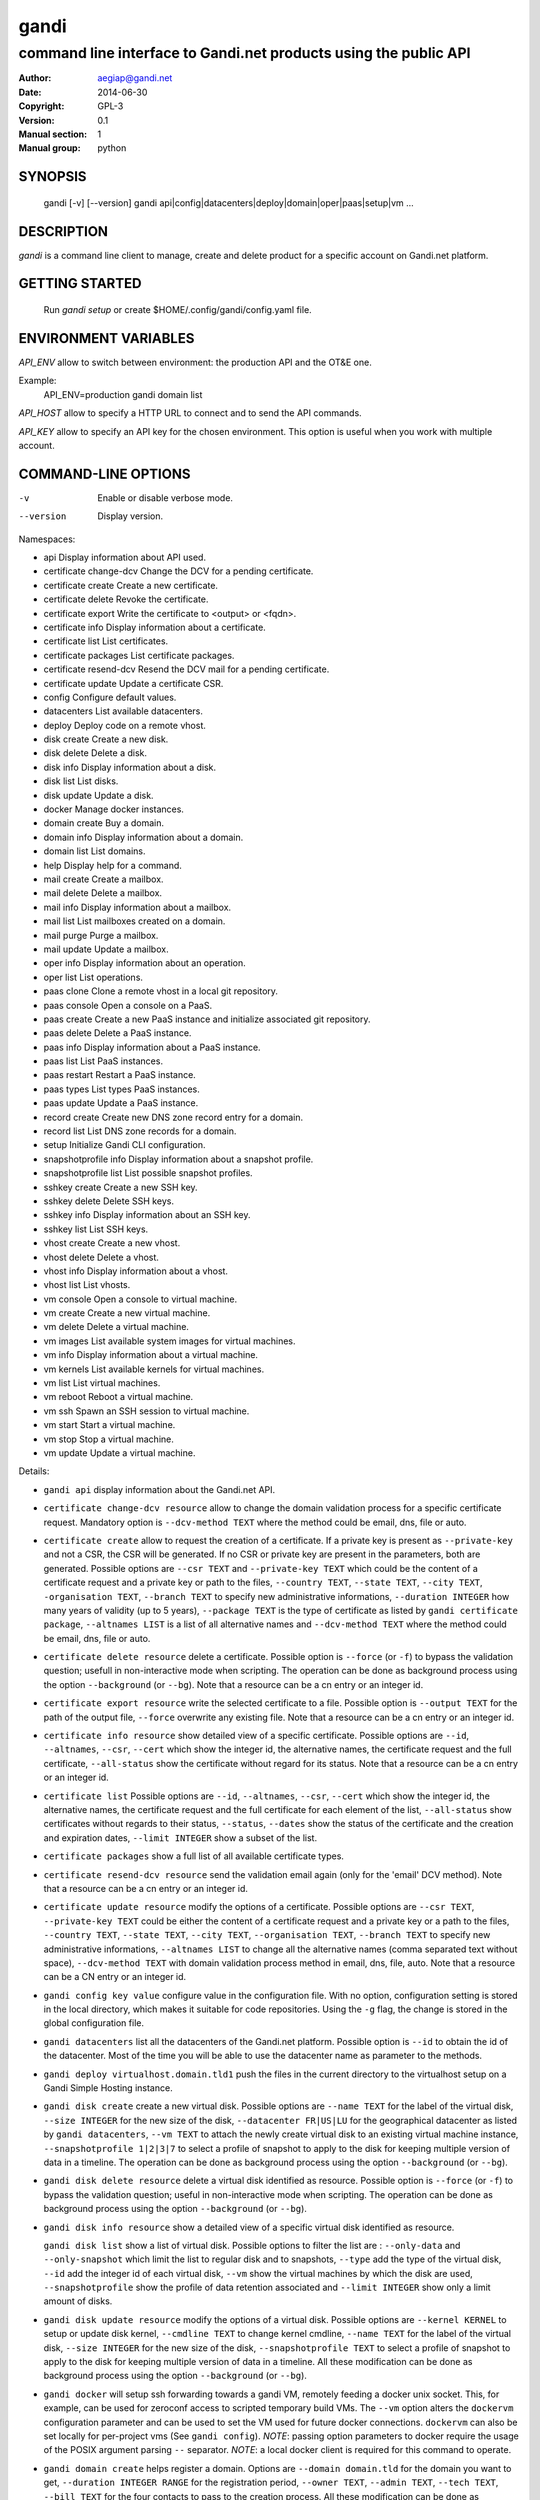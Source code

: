 =======
 gandi
=======

-----------------------------------------------------------------
command line interface to Gandi.net products using the public API
-----------------------------------------------------------------

:Author: aegiap@gandi.net
:Date: 2014-06-30
:Copyright: GPL-3
:Version: 0.1
:Manual section: 1
:Manual group: python

SYNOPSIS
========

  gandi [-v] [--version]
  gandi api|config|datacenters|deploy|domain|oper|paas|setup|vm ...

DESCRIPTION
===========

`gandi` is a command line client to manage, create and delete product for a specific account
on Gandi.net platform.

GETTING STARTED
===============

  Run `gandi setup` or create $HOME/.config/gandi/config.yaml file.

ENVIRONMENT VARIABLES
=====================

`API_ENV` allow to switch between environment: the production API and the OT&E one.

Example:
  API_ENV=production gandi domain list


`API_HOST` allow to specify a HTTP URL to connect and to send the API commands.

`API_KEY` allow to specify an API key for the chosen environment. This option is useful when you work with multiple account.

COMMAND-LINE OPTIONS
=====================

-v          Enable or disable verbose mode.
--version   Display version.

Namespaces:

*  api                     Display information about API used.
*  certificate change-dcv  Change the DCV for a pending certificate.
*  certificate create      Create a new certificate.
*  certificate delete      Revoke the certificate.
*  certificate export      Write the certificate to <output> or <fqdn>.
*  certificate info        Display information about a certificate.
*  certificate list        List certificates.
*  certificate packages    List certificate packages.
*  certificate resend-dcv  Resend the DCV mail for a pending certificate.
*  certificate update      Update a certificate CSR.
*  config                  Configure default values.
*  datacenters             List available datacenters.
*  deploy                  Deploy code on a remote vhost.
*  disk create             Create a new disk.
*  disk delete             Delete a disk.
*  disk info               Display information about a disk.
*  disk list               List disks.
*  disk update             Update a disk.
*  docker                  Manage docker instances.
*  domain create           Buy a domain.
*  domain info             Display information about a domain.
*  domain list             List domains.
*  help                    Display help for a command.
*  mail create             Create a mailbox.
*  mail delete             Delete a mailbox.
*  mail info               Display information about a mailbox.
*  mail list               List mailboxes created on a domain.
*  mail purge              Purge a mailbox.
*  mail update             Update a mailbox.
*  oper info               Display information about an operation.
*  oper list               List operations.
*  paas clone              Clone a remote vhost in a local git repository.
*  paas console            Open a console on a PaaS.
*  paas create             Create a new PaaS instance and initialize associated git repository.
*  paas delete             Delete a PaaS instance.
*  paas info               Display information about a PaaS instance.
*  paas list               List PaaS instances.
*  paas restart            Restart a PaaS instance.
*  paas types              List types PaaS instances.
*  paas update             Update a PaaS instance.
*  record create           Create new DNS zone record entry for a domain.
*  record list             List DNS zone records for a domain.
*  setup                   Initialize Gandi CLI configuration.
*  snapshotprofile info    Display information about a snapshot profile.
*  snapshotprofile list    List possible snapshot profiles.
*  sshkey create           Create a new SSH key.
*  sshkey delete           Delete SSH keys.
*  sshkey info             Display information about an SSH key.
*  sshkey list             List SSH keys.
*  vhost create            Create a new vhost.
*  vhost delete            Delete a vhost.
*  vhost info              Display information about a vhost.
*  vhost list              List vhosts.
*  vm console              Open a console to virtual machine.
*  vm create               Create a new virtual machine.
*  vm delete               Delete a virtual machine.
*  vm images               List available system images for virtual machines.
*  vm info                 Display information about a virtual machine.
*  vm kernels              List available kernels for virtual machines.
*  vm list                 List virtual machines.
*  vm reboot               Reboot a virtual machine.
*  vm ssh                  Spawn an SSH session to virtual machine.
*  vm start                Start a virtual machine.
*  vm stop                 Stop a virtual machine.
*  vm update               Update a virtual machine.


Details:

* ``gandi api`` display information about the Gandi.net API.

* ``certificate change-dcv resource`` allow to change the domain validation process for a specific certificate request. Mandatory option is ``--dcv-method TEXT`` where the method could be email, dns, file or auto.

* ``certificate create`` allow to request the creation of a certificate. If a private key is present as ``--private-key`` and not a CSR, the CSR will be generated. If no CSR or private key are present in the parameters, both are generated. Possible options are ``--csr TEXT`` and ``--private-key TEXT`` which could be the content of a certificate request and a private key or path to the files, ``--country TEXT``, ``--state TEXT``, ``--city TEXT``, ``-organisation TEXT``, ``--branch TEXT`` to specify new administrative informations, ``--duration INTEGER`` how many years of validity (up to 5 years), ``--package TEXT`` is the type of certificate as listed by ``gandi certificate package``, ``--altnames LIST`` is a list of all alternative names and ``--dcv-method TEXT`` where the method could be email, dns, file or auto.

* ``certificate delete resource`` delete a certificate. Possible option is ``--force`` (or ``-f``) to bypass the validation question; usefull in non-interactive mode when scripting. The operation can be done as background process using the option ``--background`` (or ``--bg``). Note that a resource can be a cn entry or an integer id.

* ``certificate export resource`` write the selected certificate to a file. Possible option is ``--output TEXT`` for the path of the output file, ``--force`` overwrite any existing file. Note that a resource can be a cn entry or an integer id.

* ``certificate info resource`` show detailed view of a specific certificate. Possible options are ``--id``, ``--altnames``, ``--csr``, ``--cert`` which show the integer id, the alternative names, the certificate request and the full certificate, ``--all-status`` show the certificate without regard for its status. Note that a resource can be a cn entry or an integer id.

* ``certificate list`` Possible options are ``--id``, ``--altnames``, ``--csr``, ``--cert`` which show the integer id, the alternative names, the certificate request and the full certificate for each element of the list, ``--all-status`` show certificates without regards to their status, ``--status``, ``--dates`` show the status of the certificate and the creation and expiration dates, ``--limit INTEGER`` show a subset of the list.

* ``certificate packages`` show a full list of all available certificate types.

* ``certificate resend-dcv resource`` send the validation email again (only for the 'email' DCV method). Note that a resource can be a cn entry or an integer id.

* ``certificate update resource`` modify the options of a certificate. Possible options are ``--csr TEXT``, ``--private-key TEXT`` could be either the content of a certificate request and a private key or a path to the files, ``--country TEXT``, ``--state TEXT``, ``--city TEXT``, ``--organisation TEXT``, ``--branch TEXT`` to specify new administrative informations, ``--altnames LIST`` to change all the alternative names (comma separated text without space), ``--dcv-method TEXT`` with domain validation process method in email, dns, file, auto. Note that a resource can be a CN entry or an integer id.

* ``gandi config key value`` configure value in the configuration file. With no option, configuration setting is stored in the local directory, which makes it suitable for code repositories. Using the ``-g`` flag, the change is stored in the global configuration file.

* ``gandi datacenters`` list all the datacenters of the Gandi.net platform. Possible option is ``--id`` to obtain the id of the datacenter. Most of the time you will be able to use the datacenter name as parameter to the methods.

* ``gandi deploy virtualhost.domain.tld1`` push the files in the current directory to the virtualhost setup on a Gandi Simple Hosting instance.

* ``gandi disk create`` create a new virtual disk. Possible options are ``--name TEXT`` for the label of the virtual disk, ``--size INTEGER`` for the new size of the disk, ``--datacenter FR|US|LU`` for the geographical datacenter as listed by ``gandi datacenters``, ``--vm TEXT`` to attach the newly create virtual disk to an existing virtual machine instance, ``--snapshotprofile 1|2|3|7`` to select a profile of snapshot to apply to the disk for keeping multiple version of data in a timeline. The operation can be done as background process using the option ``--background`` (or ``--bg``).

* ``gandi disk delete resource`` delete a virtual disk identified as resource. Possible option is ``--force`` (or ``-f``) to bypass the validation question; useful in non-interactive mode when scripting. The operation can be done as background process using the option ``--background`` (or ``--bg``).

* ``gandi disk info resource`` show a detailed view of a specific virtual disk identified as resource.

  ``gandi disk list`` show a list of virtual disk. Possible options to filter the list are : ``--only-data`` and ``--only-snapshot`` which limit the list to regular disk and to snapshots, ``--type`` add the type of the virtual disk, ``--id`` add the integer id of each virtual disk, ``--vm`` show the virtual machines by which the disk are used, ``--snapshotprofile`` show the profile of data retention associated and ``--limit INTEGER`` show only a limit amount of disks.

* ``gandi disk update resource`` modify the options of a virtual disk. Possible options are ``--kernel KERNEL`` to setup or update disk kernel, ``--cmdline TEXT`` to change kernel cmdline, ``--name TEXT`` for the label of the virtual disk, ``--size INTEGER`` for the new size of the disk, ``--snapshotprofile TEXT`` to select a profile of snapshot to apply to the disk for keeping multiple version of data in a timeline. All these modification can be done as background process using the option ``--background`` (or ``--bg``).

* ``gandi docker`` will setup ssh forwarding towards a gandi VM, remotely feeding a docker unix socket. This, for example, can be used for zeroconf access to scripted temporary build VMs. The ``--vm`` option alters the ``dockervm`` configuration parameter and can be used to set the VM used for future docker connections. ``dockervm`` can also be set locally for per-project vms (See ``gandi config``). *NOTE*: passing option parameters to docker require the usage of the POSIX argument parsing ``--`` separator. *NOTE*: a local docker client is required for this command to operate.

* ``gandi domain create`` helps register a domain. Options are ``--domain domain.tld`` for the domain you want to get, ``--duration INTEGER RANGE`` for the registration period, ``--owner TEXT``, ``--admin TEXT``, ``--tech TEXT``, ``--bill TEXT`` for the four contacts to pass to the creation process. All these modification can be done as background process using the option ``--background`` (or ``--bg``).

* ``gandi domain info domain.tld`` show information about the specific domain ``domain.tld`` : owner, admin, billing and technical contacts, fully qualified domain name, nameservers, associated zone, associated tags and more.

* ``gandi domain list`` show all the domains in the Gandi account. Possible option is ``--limit INTEGER`` which will show a subset of the list.

* ``gandi help command`` display help for command, if command is a namespace it will display list of available commands for this namespace.

* ``gandi mail create login@domain.tld`` create a new mailbox. Possible options are ``-q, --quota INTEGER`` to define a quota for this mailbox, ``-f, --fallback TEXT`` to define a fallback addresse, ``-a, --alias TEXT`` to add an alias for this mailbox, this last option can be used multiple times.

* ``gandi mail delete login@domain.tld`` delete mailbox ``login@domain.tld``. Possible option is ``--force`` (or ``-f``) to bypass the validation question; useful in non-interactive mode when scripting.

* ``gandi mail info login@domain.tld`` show information about mailbox ``login@domain.tld``.

* ``gandi mail list domain.tld`` show all existing mailboxes for specific domain ``domain.tld``.

* ``gandi mail purge login@domain.tld`` purge mailbox ``login@domain.tld``. Possible options are ``-a, --alias`` to purge all aliases on this mailbox, ``--force`` (or ``-f``) to bypass the validation question; useful in non-interactive mode when scripting. The operation can be done as background process using the option ``--background`` (or ``--bg``).

* ``gandi mail update login@domain.tld`` update mailbox ``login@domain.tld``. Possible options are ``-p, --password`` will prompt for a new password for this mailbox, ``-q, --quota INTEGER`` to define a quota for this mailbox, ``-f, --fallback TEXT`` to define a fallback addresse, ``-a, --alias-add TEXT`` to add an alias for this mailbox, can be used multiple times, ``-d, --alias-del TEXT`` to delete an alias for this mailbox, can be used multiple times.

* ``gandi oper info id`` show information about the operation ``id``.

* ``gandi oper list`` show all the running operation on your product at Gandi (for example Simple Hosting, domain, hosting). Possible option is ``--limit INTEGER`` which list only a subset of the full list of running operations.

* ``gandi paas clone host.domain.tld`` clone all files of a remote virtual host to a local git repository.

* ``gandi paas console resource`` open a console to the SimpleHosting. Note that resource could be a full qualified domain name or an integer id.

* ``gandi paas create`` allow to create a Simple Hosting instance. Mandatory option is  ``--password TEXT`` for the password of the instance. Possible option are ``--name TEXT`` for the name of the instance (if not present, will be autogenerated), ``--size s|m|x|xl|xxl`` for the size (amount of RAM and processes), ``--type TYPE`` for the type as listed by the ``gandi paas types`` command, ``--quantity INTEGER`` for the additional disk space, ``--duration TEXT`` for the number of month suffixed with 'm', ``--datacenter FR|US|LU`` for the geographical datacenter as listed by ``gandi datacenters``, ``--vhosts TEXT`` for a list of virtual hosts to link to this instance, ``--snapshotprofile TEXT`` for the snapshot profile for the disk of the instance, ``--sshkey TEXT`` to specifiy a name of a SSH key. The operation can be done as background process using the option ``--background`` (or ``--bg``).

* ``gandi paas delete resource`` delete a Simple Hosting instance. Possible option is ``--force`` (or ``-f``) to bypass the validation question; useful in non-interactive mode when scripting. The operation can be done as background process using the option ``--background`` (or ``--bg``).

* ``gandi paas info resource`` show details about a specific Simple Hosting instance.

* ``gandi paas list`` show all the Simple Hosting instances. Possible options are ``--state TEXT`` for filtering the output by a specific state, ``--id`` which display the integer identificator, ``--vhosts`` which show all the virtual hosts associated with each instances, ``--type`` which display the type of Simple Hosting and ``--limit INTEGER`` which show only a subset of the full Simple Hosting list (default is 100).

* ``gandi paas restart resource`` allow to restart a Simple Hosting instance. Possible option is ``--force`` (or ``-f``) to bypass the validation question; useful in non-interactive mode when scripting. The operation can be done as background process using the option ``--background`` (or ``--bg``).

* ``gandi paas types`` show all the Simple Hosting type available. For example: phpmysql which provides PHP and MySQL or pythonmongodb which provides Python and MongoDB.

* ``gandi paas updates resource`` modify the options of a Simple Hosting. Possible options are ``--name TEXT`` which allow to rename a instance, ``--size s|m|x|xl|xxl`` to change the size of the instance, ``--quantity INTEGER`` to add disk space, ``--password`` to change the password of the instance, ``--sshkey TEXT`` to specifiy a name of a SSH key, ``--upgrade TEXT`` to upgrade the instance to the latest system image, ``--console TEXT`` to enable or disable the console, ``--snapshotprofile TEXT`` to set the snapshot profile for the disk of the instance, ``--reset-mysql-password TEXT`` to reset the root password of MySQLd running on the instance. All these modification can be done as background process using the option ``--background`` (or ``--bg``).

* ``gandi record create domain.tld`` will create new DNS zone record entry for specific domain ``domain.tld`` in a new zone version and activate it. Mandatory options are ``--zone-id INTEGER`` to specify a zone id to use, if not provided default zone will be used, ``--name TEXT`` to set record relative name, may contains leading wildcard, use @ for empty name, ``--type A|AAAA|CNAME|MX|NS|TXT|WKS|SRV|LOC|SPF`` to set record type, ``--value TEXT`` to set record value, may contains up to 1024 ascii characters. Possible options are ``--ttl INTEGER`` to set record time to live value.

* ``gandi record list domain.tld`` show the list of DNS zone records for specific domain ``domain.tld``. Possible options are ``--zone-id INTEGER`` to specify a zone id to use, if not provided default zone will be used.

* ``gandi setup`` initialize the configuration for the tool.

* ``gandi snapshotprofile info resource`` detail the information about a profile : frequency of snapshot and retention period.

* ``gandi snapshotprofile list`` show the list of all profile for virtual disk snapshot. Possible options are ``--only-paas`` and ``--only-vm`` to filter the output and show only the subset of profile for the Simple Hosting or the Gandi Hosting.

* ``gandi sshkey create --name label`` add a SSH key identified by ``label`` which could be used for authentification. Possible option are ``--value TEXT``  with the content of the SSH public key or ``--sshkey FILENAME`` with the path to a file containing the SSH public key.

* ``gandi sshkey delete resource`` remove a SSH key. Resource can be a name or the specific id.

* ``gandi sshkey info resource`` show details of an SSH key: name and fingeprint. Possible option are ``--id`` which also show the id of theSSH key and ``--value`` which show the content of the SSH key.

* ``gandi sshkey list`` show all the SSH keys registered. Possible option are ``--id`` which add numeric identificator and ``--limit INTEGER`` which show only a subset of the SSH keys.

* ``gandi vhost create`` add a virtual host. Mandatory options are ``--vhost TEXT`` for the fully qualified domain name (FQDN like host.domain.tld) and ``--paas TEXT`` for the Simple Hosting instance on which it will create the virtual host, ``--alter-zone`` will update the domain zone. Creation can be done as background process using the option ``--background`` (or ``--bg``).

* ``gandi vhost delete host.domain.tld`` delete a virtual host after asking for user validation. Possible option is ``--force`` to bypass the validation question; useful in non-interactive mode when scripting. Deletion can be done as background process using the option ``--background`` (or ``--bg``).

* ``gandi vhost info host.domain.tld`` show details about a specific virtual host. Possible option is ``--ids`` which show the integer identificator.

* ``gandi vhost list`` show all the virtual host defined in Simple Hosting. Possible option are ``--names`` which add the name of the Simple Hosting instance on which the virtual host is setup, ``--ids`` which show the integer identificator and ``--limit INTEGER`` which show a subset of the full list of virtual host.

* ``gandi vm console resource`` open a console on the virtual machine and give you a shell access.

* ``gandi vm create`` create a new virtual machine. Possible options are ``--hostname TEXT`` for the hostname of the machine (if not present, will be autogenerated), ``--datacenter FR|US|LU`` for the geographical datacenter as listed by ``gandi datacenters``, ``--memory INTEGER`` for quantity of memory, ``--cores INTEGER`` for number of virtual CPU, ``--ip-version 4|6`` for version of created IP, ``--bandwidth INTEGER`` to set network bandwidth in bits/s on first network interface created, ``--login TEXT`` to define login to created on virtual machine, ``--image TEXT`` for the disk image to be used to boot the virtual machine as listed by ``gandi vm images``, ``--sshkey TEXT`` to specifiy name of a SSH key, ``--password`` will prompt for a password to set for the created login, ``--run TEXT`` to specify shell command that will run at the first boot of virtual machine. The operation can be done as background process using the option ``--background`` (or ``--bg``). You can specify the virtual machine system disk size with the ``--size`` parameter (unit MiB).

* ``gandi vm delete resource`` destroy a virtual machine, its main disk and its first virtual network interface. This operation can be done as background process using the option ``--background`` (or ``--bg``). Another possible parameter is ``--force`` to bypass the validation question; useful in non-interactive mode when scripting.

* ``gandi vm images pattern`` list all the available images of system whose name contains the pattern. Possible option is ``--datacenter FR|US|LU`` which filter by geograhical datacenter.

* ``gandi vm kernel pattern`` list all the available kernels whos name contains the pattern. Possible options are ``--flavor TEXT`` to filter given kernel flavors, ``--vm TEXT`` to only show kernels available for a given vm, ``--datacenter FR|US|LU`` to specify a given datacenter.

* ``gandi vm list`` show all the virtual machine created in Gandi hosting for the account. Possible options are ``--state`` which filter the output according to define virtual machine state, ``--id`` to obtain the id of each virtual machine, ``--limit INTEGER`` which list only a subset of the full list of virtual machines.

* ``gandi vm info resource`` show details of a specific operation.

* ``gandi vm ssh resource`` open a ssh connection on the virtual machine and give you a shell access. The ``-i TEXT`` option (or ``--identity TEXT``) refers to a local ssh key, as used in the ssh command. The ``-l TEXT``, ``--login TEXT`` or ``user@host`` form specifies remote username in the same way. Using ``--wipe-key``, previous entry for that host is discarded from the known_hosts file first.

* ``gandi vm start resource`` allow to start a virtual machine (a resource can either be a hostname as defined in the creation process or the id of the virtual machine). This operation can be done as background process using the option ``--background`` (or ``--bg``).

* ``gandi vm stop resource``, same parameter as start but allow to stop the virtual machine. Obviously.

* ``gandi vm reboot resource``, same parameter as start but allow to reboot a virtual machine.

* ``gandi vm update resource`` allow to change the quantity of memory (using ``--memory INTEGER``), the number of virtual CPU (using ``--cores INTEGER``), enable the virtual console which allow to get a shell to the virtual machine even without network interfaces on the virtual machine (using ``--console``) or change the root password (using ``--password``). All these modification can be done as background process using the option ``--background`` (or ``--bg``). *NOTE*: Because of the cost of page table setup, a maximum memory limit has to be given for some kernels, limiting dynamic updates. You cannot online resize a VM memory crossing this value, and the ``--reboot`` option allows you to acknowledge the required reboot.


FILES
=====

Configuration file is $HOME/.config/gandi/config.yaml

AUTHORS
=======

Originaly created by Dejan Filipovic for Gandi S.A.S.
Copyright (c) 2014 - Gandi S.A.S

CONTRIBUTORS
============

 - Dejan Filipovic <dejan.filipovic@gandi.net>
 - Guillaume Gauvrit <guillaume.gauvrit@gandi.net>
 - Alexandre Solleiro <alexandre.solleiro@gandi.net>
 - Nicolas Chipaux <aegiap@gandi.net>

VERSION
=======

This is version 0.1.

CHANGELOG
=========

See CHANGES.rst in the project directory or in the documentation directory of your system. For Debian, the CHANGES file will be in /usr/share/doc/gandicli/.

TODO
====

Add missing Gandi product like ``virtual network interface`` or ``private vlan``.

BUGS
====

Please report any bugs or issue on https://github.com/Gandi/gandi.cli by opening an issue using this form https://github.com/Gandi/gandi.cli/issues/new. You can send patches by email to feedback@gandi.net.
